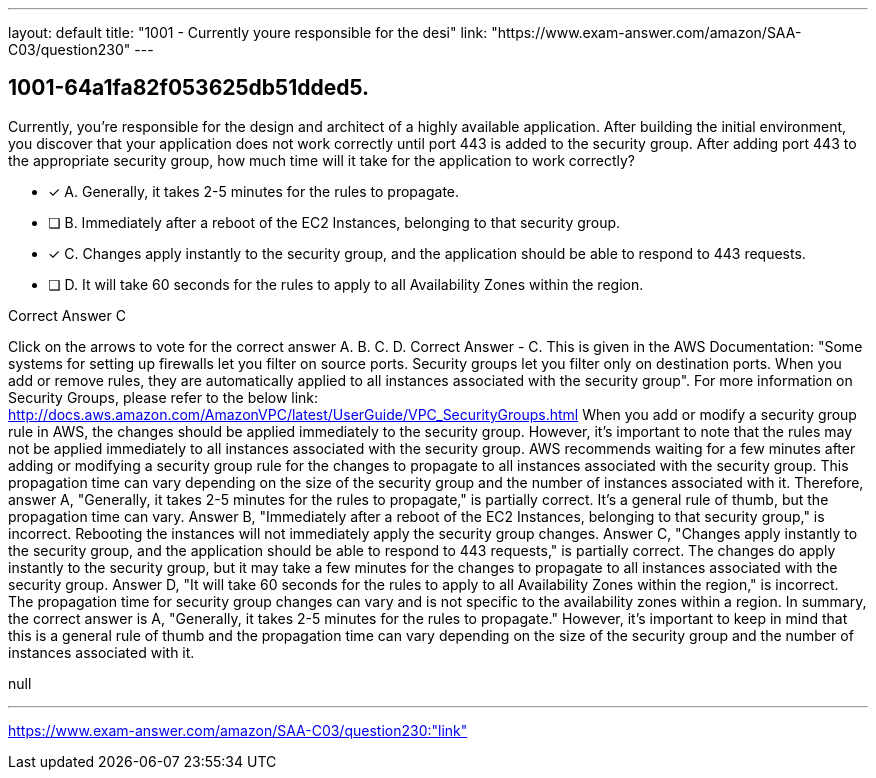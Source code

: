 ---
layout: default 
title: "1001 - Currently youre responsible for the desi"
link: "https://www.exam-answer.com/amazon/SAA-C03/question230"
---


[.question]
== 1001-64a1fa82f053625db51dded5.


****

[.query]
--
Currently, you're responsible for the design and architect of a highly available application.
After building the initial environment, you discover that your application does not work correctly until port 443 is added to the security group.
After adding port 443 to the appropriate security group, how much time will it take for the application to work correctly?


--

[.list]
--
* [*] A. Generally, it takes 2-5 minutes for the rules to propagate.
* [ ] B. Immediately after a reboot of the EC2 Instances, belonging to that security group.
* [*] C. Changes apply instantly to the security group, and the application should be able to respond to 443 requests.
* [ ] D. It will take 60 seconds for the rules to apply to all Availability Zones within the region.

--
****

[.answer]
Correct Answer  C

[.explanation]
--
Click on the arrows to vote for the correct answer
A.
B.
C.
D.
Correct Answer - C.
This is given in the AWS Documentation:
"Some systems for setting up firewalls let you filter on source ports.
Security groups let you filter only on destination ports.
When you add or remove rules, they are automatically applied to all instances associated with the security group".
For more information on Security Groups, please refer to the below link:
http://docs.aws.amazon.com/AmazonVPC/latest/UserGuide/VPC_SecurityGroups.html
When you add or modify a security group rule in AWS, the changes should be applied immediately to the security group. However, it's important to note that the rules may not be applied immediately to all instances associated with the security group.
AWS recommends waiting for a few minutes after adding or modifying a security group rule for the changes to propagate to all instances associated with the security group. This propagation time can vary depending on the size of the security group and the number of instances associated with it.
Therefore, answer A, "Generally, it takes 2-5 minutes for the rules to propagate," is partially correct. It's a general rule of thumb, but the propagation time can vary.
Answer B, "Immediately after a reboot of the EC2 Instances, belonging to that security group," is incorrect. Rebooting the instances will not immediately apply the security group changes.
Answer C, "Changes apply instantly to the security group, and the application should be able to respond to 443 requests," is partially correct. The changes do apply instantly to the security group, but it may take a few minutes for the changes to propagate to all instances associated with the security group.
Answer D, "It will take 60 seconds for the rules to apply to all Availability Zones within the region," is incorrect. The propagation time for security group changes can vary and is not specific to the availability zones within a region.
In summary, the correct answer is A, "Generally, it takes 2-5 minutes for the rules to propagate." However, it's important to keep in mind that this is a general rule of thumb and the propagation time can vary depending on the size of the security group and the number of instances associated with it.
--

[.ka]
null

'''



https://www.exam-answer.com/amazon/SAA-C03/question230:"link"


